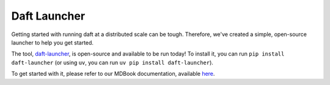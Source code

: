 Daft Launcher
=====================

Getting started with running daft at a distributed scale can be tough.
Therefore, we've created a simple, open-source launcher to help you get started.

The tool, `daft-launcher <https://github.com/Eventual-Inc/daft-launcher>`_, is open-source and available to be run today!
To install it, you can run ``pip install daft-launcher`` (or using ``uv``, you can run ``uv pip install daft-launcher``).

To get started with it, please refer to our MDBook documentation, available `here <https://eventual-inc.github.io/daft-launcher/>`_.
